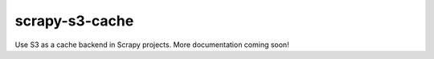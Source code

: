 ===============
scrapy-s3-cache
===============

Use S3 as a cache backend in Scrapy projects. More documentation coming soon!